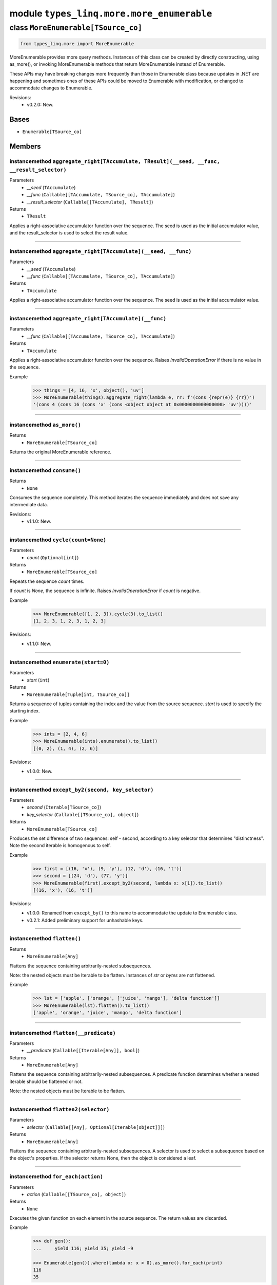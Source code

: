 module ``types_linq.more.more_enumerable``
###########################################

class ``MoreEnumerable[TSource_co]``
**************************************

.. code-block:: python

    from types_linq.more import MoreEnumerable

MoreEnumerable provides more query methods. Instances of this class can be created by directly
constructing, using as_more(), or invoking MoreEnumerable methods that return MoreEnumerable
instead of Enumerable.

These APIs may have breaking changes more frequently than those in Enumerable class because updates
in .NET are happening and sometimes ones of these APIs could be moved to Enumerable with modification,
or changed to accommodate changes to Enumerable.

Revisions:
    - v0.2.0: New.

Bases
======
- ``Enumerable[TSource_co]``

Members
========
instancemethod ``aggregate_right[TAccumulate, TResult](__seed, __func, __result_selector)``
---------------------------------------------------------------------------------------------

Parameters
  - `__seed` (``TAccumulate``)
  - `__func` (``Callable[[TAccumulate, TSource_co], TAccumulate]``)
  - `__result_selector` (``Callable[[TAccumulate], TResult]``)

Returns
  - ``TResult``

Applies a right-associative accumulator function over the sequence. The seed is used as
the initial accumulator value, and the result_selector is used to select the result value.

----

instancemethod ``aggregate_right[TAccumulate](__seed, __func)``
-----------------------------------------------------------------

Parameters
  - `__seed` (``TAccumulate``)
  - `__func` (``Callable[[TAccumulate, TSource_co], TAccumulate]``)

Returns
  - ``TAccumulate``

Applies a right-associative accumulator function over the sequence. The seed is used as the
initial accumulator value.

----

instancemethod ``aggregate_right[TAccumulate](__func)``
---------------------------------------------------------

Parameters
  - `__func` (``Callable[[TAccumulate, TSource_co], TAccumulate]``)

Returns
  - ``TAccumulate``

Applies a right-associative accumulator function over the sequence. Raises `InvalidOperationError`
if there is no value in the sequence.

Example
    >>> things = [4, 16, 'x', object(), 'uv']
    >>> MoreEnumerable(things).aggregate_right(lambda e, rr: f'(cons {repr(e)} {rr})')
    '(cons 4 (cons 16 (cons 'x' (cons <object object at 0x000000000B000000> 'uv'))))'

----

instancemethod ``as_more()``
------------------------------


Returns
  - ``MoreEnumerable[TSource_co]``

Returns the original MoreEnumerable reference.

----

instancemethod ``consume()``
------------------------------


Returns
  - ``None``

Consumes the sequence completely. This method iterates the sequence immediately and does not save
any intermediate data.

Revisions:
    - v1.1.0: New.

----

instancemethod ``cycle(count=None)``
--------------------------------------

Parameters
  - `count` (``Optional[int]``)

Returns
  - ``MoreEnumerable[TSource_co]``

Repeats the sequence `count` times.

If `count` is `None`, the sequence is infinite. Raises `InvalidOperationError` if `count`
is negative.

Example
    >>> MoreEnumerable([1, 2, 3]).cycle(3).to_list()
    [1, 2, 3, 1, 2, 3, 1, 2, 3]

Revisions:
    - v1.1.0: New.

----

instancemethod ``enumerate(start=0)``
---------------------------------------

Parameters
  - `start` (``int``)

Returns
  - ``MoreEnumerable[Tuple[int, TSource_co]]``

Returns a sequence of tuples containing the index and the value from the source sequence. `start`
is used to specify the starting index.

Example
    >>> ints = [2, 4, 6]
    >>> MoreEnumerable(ints).enumerate().to_list()
    [(0, 2), (1, 4), (2, 6)]

Revisions:
    - v1.0.0: New.

----

instancemethod ``except_by2(second, key_selector)``
-----------------------------------------------------

Parameters
  - `second` (``Iterable[TSource_co]``)
  - `key_selector` (``Callable[[TSource_co], object]``)

Returns
  - ``MoreEnumerable[TSource_co]``

Produces the set difference of two sequences: self - second, according to a key selector that
determines "distinctness". Note the second iterable is homogenous to self.

Example
    >>> first = [(16, 'x'), (9, 'y'), (12, 'd'), (16, 't')]
    >>> second = [(24, 'd'), (77, 'y')]
    >>> MoreEnumerable(first).except_by2(second, lambda x: x[1]).to_list()
    [(16, 'x'), (16, 't')]

Revisions:
    - v1.0.0: Renamed from ``except_by()`` to this name to accommodate the update to Enumerable class.
    - v0.2.1: Added preliminary support for unhashable keys.

----

instancemethod ``flatten()``
------------------------------


Returns
  - ``MoreEnumerable[Any]``

Flattens the sequence containing arbitrarily-nested subsequences.

Note: the nested objects must be Iterable to be flatten.
Instances of `str` or `bytes` are not flattened.

Example
    >>> lst = ['apple', ['orange', ['juice', 'mango'], 'delta function']]
    >>> MoreEnumerable(lst).flatten().to_list()
    ['apple', 'orange', 'juice', 'mango', 'delta function']

----

instancemethod ``flatten(__predicate)``
-----------------------------------------

Parameters
  - `__predicate` (``Callable[[Iterable[Any]], bool]``)

Returns
  - ``MoreEnumerable[Any]``

Flattens the sequence containing arbitrarily-nested subsequences. A predicate function determines
whether a nested iterable should be flattened or not.

Note: the nested objects must be Iterable to be flatten.

----

instancemethod ``flatten2(selector)``
---------------------------------------

Parameters
  - `selector` (``Callable[[Any], Optional[Iterable[object]]]``)

Returns
  - ``MoreEnumerable[Any]``

Flattens the sequence containing arbitrarily-nested subsequences. A selector is used to select a
subsequence based on the object's properties. If the selector returns None, then the object is
considered a leaf.

----

instancemethod ``for_each(action)``
-------------------------------------

Parameters
  - `action` (``Callable[[TSource_co], object]``)

Returns
  - ``None``

Executes the given function on each element in the source sequence. The return values are discarded.

Example
    .. code-block:: python

        >>> def gen():
        ...     yield 116; yield 35; yield -9

        >>> Enumerable(gen()).where(lambda x: x > 0).as_more().for_each(print)
        116
        35

----

instancemethod ``for_each2(action)``
--------------------------------------

Parameters
  - `action` (``Callable[[TSource_co, int], object]``)

Returns
  - ``None``

Executes the given function on each element in the source sequence. Each element's index is used in
the logic of the function. The return values are discarded.

----

instancemethod ``interleave(*iters)``
---------------------------------------

Parameters
  - `*iters` (``Iterable[TSource_co]``)

Returns
  - ``MoreEnumerable[TSource_co]``

Interleaves the elements of two or more sequences into a single sequence, skipping sequences if they
are consumed.

Example
    >>> MoreEnumerable(['1', '2']).interleave(['4', '5', '6'], ['7', '8', '9']).to_list()
    ['1', '4', '7', '2', '5', '8', '6', '9']

----

instancemethod ``maxima_by[TSupportsLessThan](selector)``
-----------------------------------------------------------

Parameters
  - `selector` (``Callable[[TSource_co], TSupportsLessThan]``)

Returns
  - ``ExtremaEnumerable[TSource_co, TSupportsLessThan]``

Returns the maximal elements of the sequence based on the given selector.

Example
    >>> strings = ['foo', 'bar', 'cheese', 'orange', 'baz', 'spam', 'egg', 'toasts', 'dish']
    >>> MoreEnumerable(strings).maxima_by(len).to_list()
    ['cheese', 'orange', 'toasts']
    >>> MoreEnumerable(strings).maxima_by(lambda x: x.count('e')).first()
    'cheese'

----

instancemethod ``maxima_by[TKey](selector, __comparer)``
----------------------------------------------------------

Parameters
  - `selector` (``Callable[[TSource_co], TKey]``)
  - `__comparer` (``Callable[[TKey, TKey], int]``)

Returns
  - ``ExtremaEnumerable[TSource_co, TKey]``

Returns the maximal elements of the sequence based on the given selector and the comparer.

Such comparer takes two values and return positive ints when lhs > rhs, negative ints
if lhs < rhs, and 0 if they are equal.

----

instancemethod ``minima_by[TSupportsLessThan](selector)``
-----------------------------------------------------------

Parameters
  - `selector` (``Callable[[TSource_co], TSupportsLessThan]``)

Returns
  - ``ExtremaEnumerable[TSource_co, TSupportsLessThan]``

Returns the minimal elements of the sequence based on the given selector.

----

instancemethod ``minima_by[TKey](selector, __comparer)``
----------------------------------------------------------

Parameters
  - `selector` (``Callable[[TSource_co], TKey]``)
  - `__comparer` (``Callable[[TKey, TKey], int]``)

Returns
  - ``ExtremaEnumerable[TSource_co, TKey]``

Returns the minimal elements of the sequence based on the given selector and the comparer.

Such comparer takes two values and return positive ints when lhs > rhs, negative ints
if lhs < rhs, and 0 if they are equal.

----

instancemethod ``pipe(action)``
---------------------------------

Parameters
  - `action` (``Callable[[TSource_co], object]``)

Returns
  - ``MoreEnumerable[TSource_co]``

Executes the given action on each element in the sequence and yields it. Return values of
action are discarded.

Example
    >>> store = set()
    >>> MoreEnumerable([1, 2, 2, 1]).pipe(store.add).where(lambda x: x % 2 == 0).to_list()
    [2, 2]
    >>> store
    {1, 2}

Revisions:
    - v0.2.1: New.

----

instancemethod ``pre_scan[TAccumulate](identity, transformation)``
--------------------------------------------------------------------

Parameters
  - `identity` (``TAccumulate``)
  - `transformation` (``Callable[[TAccumulate, TSource_co], TAccumulate]``)

Returns
  - ``MoreEnumerable[TAccumulate]``

Performs a pre-scan (exclusive prefix sum) over the sequence. Such scan returns an
equal-length sequence where the first element is the identity, and i-th element (i>1) is
the sum of the first i-1 (and identity) elements in the original sequence.

Example
    >>> values = [9, 4, 2, 5, 7]
    >>> MoreEnumerable(values).pre_scan(0, lambda acc, e: acc + e).to_list()
    [0, 9, 13, 15, 20]
    >>> MoreEnumerable([]).pre_scan(0, lambda acc, e: acc + e).to_list()
    []

Revisions:
    - main: New.

----

instancemethod ``rank[TSupportsLessThan]()``
----------------------------------------------

Constraint
  - `self`: ``MoreEnumerable[TSupportsLessThan]``

Returns
  - ``MoreEnumerable[int]``

Ranks each item in the sequence in descending order.

Example
    >>> scores = [1, 4, 77, 23, 23, 4, 9, 0, -7, 101, 23]
    >>> MoreEnumerable(scores).rank().to_list()
    [6, 5, 2, 3, 3, 5, 4, 7, 8, 1, 3]  # 101 is largest, so has rank of 1

Revisions:
    - v1.0.0: New.

----

instancemethod ``rank(__comparer)``
-------------------------------------

Parameters
  - `__comparer` (``Callable[[TSource_co, TSource_co], int]``)

Returns
  - ``MoreEnumerable[int]``

Ranks each item in the sequence in descending order using the given comparer.

Such comparer takes two values and return positive ints when lhs > rhs, negative ints
if lhs < rhs, and 0 if they are equal.

Revisions:
    - v1.0.0: New.

----

instancemethod ``rank_by[TSupportsLessThan](key_selector)``
-------------------------------------------------------------

Parameters
  - `key_selector` (``Callable[[TSource_co], TSupportsLessThan]``)

Returns
  - ``MoreEnumerable[int]``

Ranks each item in the sequence in descending order using the given selector.

Example
    .. code-block:: python

        >>> scores = [
        ...     {'name': 'Frank', 'score': 75},
        ...     {'name': 'Alica', 'score': 90},
        ...     {'name': 'Erika', 'score': 99},
        ...     {'name': 'Rogers', 'score': 90},
        ... ]

        >>> MoreEnumerable(scores).rank_by(lambda x: x['score']) \
        ...     .zip(scores) \
        ...     .group_by(lambda t: t[0], lambda t: t[1]['name']) \
        ...     .to_dict(lambda g: g.key, lambda g: g.to_list())
        {3: ['Frank'], 2: ['Alica', 'Rogers'], 1: ['Erika']}

Revisions:
    - v1.0.0: New.

----

instancemethod ``rank_by[TKey](key_selector, __comparer)``
------------------------------------------------------------

Parameters
  - `key_selector` (``Callable[[TSource_co], TKey]``)
  - `__comparer` (``Callable[[TKey, TKey], int]``)

Returns
  - ``MoreEnumerable[int]``

Ranks each item in the sequence in descending order using the given selector and comparer.

Such comparer takes two values and return positive ints when lhs > rhs, negative ints
if lhs < rhs, and 0 if they are equal.

Revisions:
    - v1.0.0: New.

----

instancemethod ``run_length_encode()``
----------------------------------------


Returns
  - ``MoreEnumerable[Tuple[TSource_co, int]]``

Run-length encodes the sequence into a sequence of tuples where each tuple contains an
(the first) element and its number of contingent occurrences, where equality is based on
`==`.

Example
    >>> MoreEnumerable('abbcaeeeaa').run_length_encode().to_list()
    [('a', 1), ('b', 2), ('c', 1), ('a', 1), ('e', 3), ('a', 2)]

Revisions:
    - v1.1.0: New.

----

instancemethod ``run_length_encode(__comparer)``
--------------------------------------------------

Parameters
  - `__comparer` (``Callable[[TSource_co, TSource_co], bool]``)

Returns
  - ``MoreEnumerable[Tuple[TSource_co, int]]``

Run-length encodes the sequence into a sequence of tuples where each tuple contains an
(the first) element and its number of contingent occurrences, where equality is determined by
the comparer.

Example
    >>> MoreEnumerable('abBBbcaEeeff') \
    >>>     .run_length_encode(lambda x, y: x.lower() == y.lower()).to_list()
    [('a', 1), ('b', 4), ('c', 1), ('a', 1), ('E', 3), ('f', 2)]

Revisions:
    - v1.1.0: New.

----

instancemethod ``scan(__transformation)``
-------------------------------------------

Parameters
  - `__transformation` (``Callable[[TSource_co, TSource_co], TSource_co]``)

Returns
  - ``MoreEnumerable[TSource_co]``

Performs a inclusive prefix sum over the sequence. Such scan returns an equal-length sequence
where the i-th element is the sum of the first i elements in the original sequence.

Example
    >>> values = [9, 4, 2, 5, 7]
    >>> MoreEnumerable(values).scan(lambda acc, e: acc + e).to_list()
    [9, 13, 15, 20, 27]
    >>> MoreEnumerable([]).scan(lambda acc, e: acc + e).to_list()
    []

Example
    >>> # running max
    >>> fruits = ['apple', 'mango', 'orange', 'passionfruit', 'grape']
    >>> MoreEnumerable(fruits).scan(lambda acc, e: e if len(e) > len(acc) else acc).to_list()
    ['apple', 'apple', 'orange', 'passionfruit', 'passionfruit']

Revisions:
    - main: New.

----

instancemethod ``scan[TAccumulate](__seed, __transformation)``
----------------------------------------------------------------

Parameters
  - `__seed` (``TAccumulate``)
  - `__transformation` (``Callable[[TAccumulate, TSource_co], TAccumulate]``)

Returns
  - ``MoreEnumerable[TAccumulate]``

Like Enumerable.aggregate(seed, transformation) except that the intermediate results are
included in the result sequence.

Example
    >>> Enumerable.range(1, 5).as_more().scan(-1, lambda acc, e: acc * e).to_list()
    [-1, -1, -2, -6, -24, -120]

Revisions:
    - main: New.

----

instancemethod ``scan_right(__func)``
---------------------------------------

Parameters
  - `__func` (``Callable[[TSource_co, TSource_co], TSource_co]``)

Returns
  - ``MoreEnumerable[TSource_co]``

Performs a right-associative inclusive prefix sum over the sequence. This is the
right-associative version of MoreEnumerable.scan(func).

Example
    >>> values = ['9', '4', '2', '5']
    >>> MoreEnumerable(values).scan_right(lambda e, rr: f'({e}+{rr})').to_list()
    ['(9+(4+(2+5)))', '(4+(2+5))', '(2+5)', '5']
    >>> MoreEnumerable([]).scan_right(lambda e, rr: e + rr).to_list()
    []

Revisions:
    - main: New.

----

instancemethod ``scan_right[TAccumulate](__seed, __func)``
------------------------------------------------------------

Parameters
  - `__seed` (``TAccumulate``)
  - `__func` (``Callable[[TSource_co, TAccumulate], TAccumulate]``)

Returns
  - ``MoreEnumerable[TAccumulate]``

The right-associative version of MoreEnumerable.scan(seed, func).

Example
    >>> values = [9, 4, 2]
    >>> MoreEnumerable(values).scan_right('null', lambda e, rr: f'(cons {e} {rr})').to_list()
    ['(cons 9 (cons 4 (cons 2 null)))', '(cons 4 (cons 2 null))', '(cons 2 null)', 'null']

Revisions:
    - main: New.

----

staticmethod ``traverse_breath_first[TSource](root, children_selector)``
--------------------------------------------------------------------------

Parameters
  - `root` (``TSource``)
  - `children_selector` (``Callable[[TSource], Iterable[TSource]]``)

Returns
  - ``MoreEnumerable[TSource]``

Traverses the tree (graph) from the root node in a breath-first fashion. A selector is used to
select children of each node.

Graphs are not checked for cycles. If the resulting sequence needs to be finite then it is the
responsibility of children_selector to ensure that duplicate nodes are not visited.

----

staticmethod ``traverse_depth_first[TSource](root, children_selector)``
-------------------------------------------------------------------------

Parameters
  - `root` (``TSource``)
  - `children_selector` (``Callable[[TSource], Iterable[TSource]]``)

Returns
  - ``MoreEnumerable[TSource]``

Traverses the tree (graph) from the root node in a depth-first fashion. A selector is used to
select children of each node.

Graphs are not checked for cycles. If the resulting sequence needs to be finite then it is the
responsibility of children_selector to ensure that duplicate nodes are not visited.


